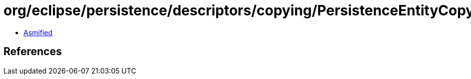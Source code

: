 = org/eclipse/persistence/descriptors/copying/PersistenceEntityCopyPolicy.class

 - link:PersistenceEntityCopyPolicy-asmified.java[Asmified]

== References

